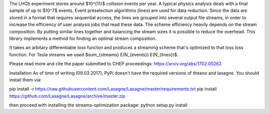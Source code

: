 The LHCb experiment stores around $10^{11}$ collision events per year.
A typical physics analysis deals with a final sample of up to $10^7$
events.  Event preselection algorithms (lines) are used for data
reduction.  Since the data are stored in a format that requires
sequential access, the lines are grouped into several output file
streams, in order to increase the efficiency of user analysis jobs
that read these data.  The scheme efficiency heavily depends on the
stream composition.  By putting similar lines together and balancing
the stream sizes it is possible to reduce the overhead.  This library
implements a method for finding an optimal stream composition.

It takes an arbitary differentiable loss functon and produces a
streaming scheme that's optimized to that loss loss function. For
Tesla streams we used $\sum_{streams} E(N_{events}) E(N_{lines})$.

Please read more and cite the paper submitted to CHEP proceedings:
https://arxiv.org/abs/1702.05262

Installation
As of time of writing (09.03.2017), PyPi doesn't have the required
versions of theano and lasagne. You should install them via:

pip install -r https://raw.githubusercontent.com/Lasagne/Lasagne/master/requirements.txt
pip install https://github.com/Lasagne/Lasagne/archive/master.zip

then proceed with installing the streams-optimization package:
python setup.py install


